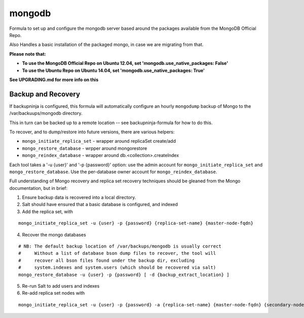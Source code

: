 =======
mongodb
=======

Formula to set up and configure the mongodb server based around the
packages available from the MongoDB Official Repo.

Also Handles a basic installation of the packaged mongo, in case we are
migrating from that.

**Please note that:**

- **To use the MongoDB Official Repo on Ubuntu 12.04, set 'mongodb.use_native_packages: False'**
- **To use the Ubuntu Repo on Ubuntu 14.04, set 'mongodb.use_native_packages: True'**

**See UPGRADING.md for more info on this**


Backup and Recovery
-------------------

If backupninja is configured, this formula will automatically configure an
hourly ``mongodump`` backup of Mongo to the /var/backuups/mongodb directory.

This in turn can be backed up to a remote location -- see backupninja-formula
for how to do this.

To recover, and to dump/restore into future versions, there are various
helpers:

- ``mongo_initiate_replica_set`` - wrapper around replicaSet create/add
- ``mongo_restore_database`` - wrpper around mongorestore
- ``mongo_reindex_database`` - wrapper around db.<collection>.createIndex

Each tool takes a '-u {user}' and '-p {password}' option: use the admin
account for ``mongo_initiate_replica_set`` and ``mongo_restore_database``. Use the
per-database owner account for ``mongo_reindex_database``.

Full understanding of Mongo recovery and replica set recovery techniques should
be gleaned from the Mongo documentation, but in brief:

1. Ensure backup data is recovered into a local directory.

2. Salt should have ensured that a basic database is configured, and indexed

3. Add the replica set, with

::

   mongo_initiate_replica_set -u {user} -p {password} {replica-set-name} {master-node-fqdn}

4. Recover the mongo databases

::

   # NB: The default backup location of /var/backups/mongodb is usually correct
   #     Without a list of database bson dump files to recover, the tool will
   #     recover all bson files found under the backup dir, excluding
   #     system.indexes and system.users (which should be recovered via salt)
   mongo_restore_database -u {user} -p {password} [ -d {backup_extract_location} ]

5. Re-run Salt to add users and indexes

6. Re-add replica set nodes with

::

   mongo_initiate_replica_set -u {user} -p {password} -a {replica-set-name} {master-node-fqdn} {secondary-node-fqdn} {teritary-node-fqdn} ...

